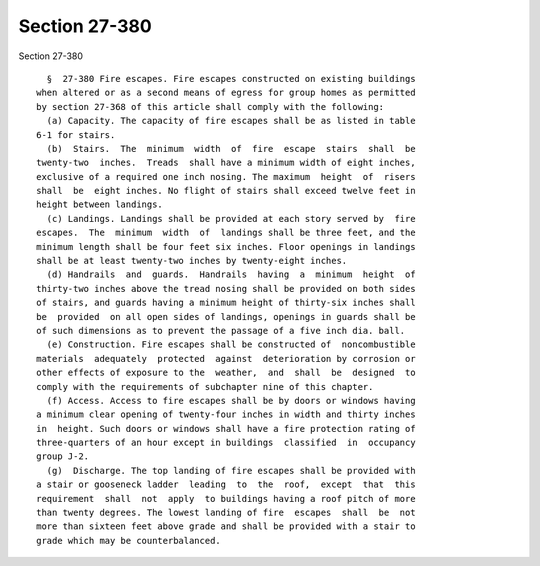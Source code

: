 Section 27-380
==============

Section 27-380 ::    
        
     
        §  27-380 Fire escapes. Fire escapes constructed on existing buildings
      when altered or as a second means of egress for group homes as permitted
      by section 27-368 of this article shall comply with the following:
        (a) Capacity. The capacity of fire escapes shall be as listed in table
      6-1 for stairs.
        (b)  Stairs.  The  minimum  width  of  fire  escape  stairs  shall  be
      twenty-two  inches.  Treads  shall have a minimum width of eight inches,
      exclusive of a required one inch nosing. The maximum  height  of  risers
      shall  be  eight inches. No flight of stairs shall exceed twelve feet in
      height between landings.
        (c) Landings. Landings shall be provided at each story served by  fire
      escapes.  The  minimum  width  of  landings shall be three feet, and the
      minimum length shall be four feet six inches. Floor openings in landings
      shall be at least twenty-two inches by twenty-eight inches.
        (d) Handrails  and  guards.  Handrails  having  a  minimum  height  of
      thirty-two inches above the tread nosing shall be provided on both sides
      of stairs, and guards having a minimum height of thirty-six inches shall
      be  provided  on all open sides of landings, openings in guards shall be
      of such dimensions as to prevent the passage of a five inch dia. ball.
        (e) Construction. Fire escapes shall be constructed of  noncombustible
      materials  adequately  protected  against  deterioration by corrosion or
      other effects of exposure to the  weather,  and  shall  be  designed  to
      comply with the requirements of subchapter nine of this chapter.
        (f) Access. Access to fire escapes shall be by doors or windows having
      a minimum clear opening of twenty-four inches in width and thirty inches
      in  height. Such doors or windows shall have a fire protection rating of
      three-quarters of an hour except in buildings  classified  in  occupancy
      group J-2.
        (g)  Discharge. The top landing of fire escapes shall be provided with
      a stair or gooseneck ladder  leading  to  the  roof,  except  that  this
      requirement  shall  not  apply  to buildings having a roof pitch of more
      than twenty degrees. The lowest landing of fire  escapes  shall  be  not
      more than sixteen feet above grade and shall be provided with a stair to
      grade which may be counterbalanced.
    
    
    
    
    
    
    
